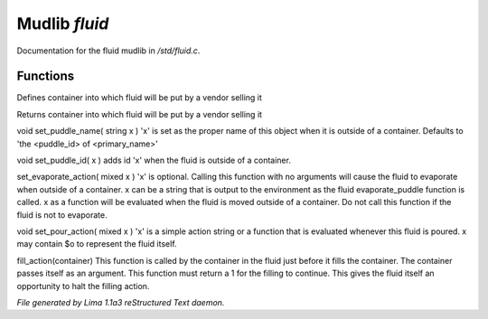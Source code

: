 Mudlib *fluid*
***************

Documentation for the fluid mudlib in */std/fluid.c*.

Functions
=========
.. c:function:: void set_default_container(string def)

Defines container into which fluid will be put by a vendor selling it


.. c:function:: string query_default_container()

Returns container into which fluid will be put by a vendor selling it


.. c:function:: void set_puddle_name(string x)

void set_puddle_name( string x )
'x' is set as the proper name
of this object when it is outside
of a container. Defaults to
'the <puddle_id> of <primary_name>'


.. c:function:: void set_puddle_id(string x)

void set_puddle_id( x )
adds id 'x' when the fluid is
outside of a container.


.. c:function:: varargs void set_evaporate_action(mixed x)

set_evaporate_action( mixed x )
'x' is optional.
Calling this function with no arguments
will cause the fluid to evaporate when
outside of a container.
x can be a string that is output to the
environment as the fluid evaporate_puddle
function is called.
x as a function will be evaluated when
the fluid is moved outside of a container.
Do not call this function if the fluid
is not to evaporate.


.. c:function:: void set_pour_action(mixed x)

void set_pour_action( mixed x )
'x' is a simple action string or
a function that is evaluated whenever
this fluid is poured.  x may contain
$o to represent the fluid itself.


.. c:function:: int fill_action(object vessel)

fill_action(container)
This function is called by the container
in the fluid just before it fills the container.
The container passes itself as an argument.
This function must return a 1 for the filling
to continue.  This gives the fluid itself
an opportunity to halt the filling action.



*File generated by Lima 1.1a3 reStructured Text daemon.*
